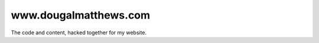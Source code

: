 www.dougalmatthews.com
----------------------

The code and content, hacked together for my website.
